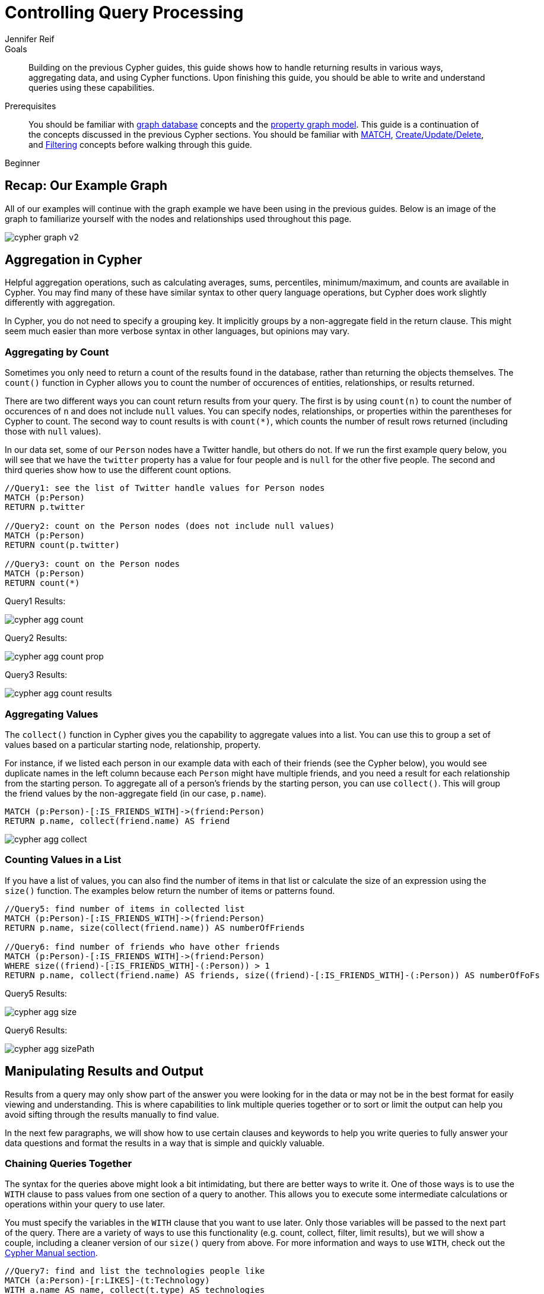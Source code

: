 = Controlling Query Processing
:level: Beginner
:page-level: Beginner
:author: Jennifer Reif
:category: cypher
:tags: cypher, queries, aggregation, chaining, loops, order-by, distinct, limit
:description: Building on the previous Cypher guides, this guide shows how to handle returning results in various ways, aggregating data, and using Cypher functions. Upon finishing this guide, you should be able to write and understand queries using these capabilities.
:page-comments:
:page-pagination:
:page-aliases: ROOT:aggregation-returns-functions.adoc

.Goals
[abstract]
{description}

.Prerequisites
[abstract]
You should be familiar with xref:ROOT:get-started.adoc[graph database] concepts and the xref:ROOT:graph-database.adoc#property-graph[property graph model].
This guide is a continuation of the concepts discussed in the previous Cypher sections.
You should be familiar with xref:index.adoc[MATCH], xref:updating.adoc[Create/Update/Delete], and xref:filtering-query-results.adoc[Filtering] concepts before walking through this guide.

[role=expertise {level}]
{level}

[#cypher-example]
== Recap: Our Example Graph

All of our examples will continue with the graph example we have been using in the previous guides.
Below is an image of the graph to familiarize yourself with the nodes and relationships used throughout this page.

image::{img}/cypher_graph_v2.jpg[role="popup-link"]

[#cypher-aggregate]
== Aggregation in Cypher

Helpful aggregation operations, such as calculating averages, sums, percentiles, minimum/maximum, and counts are available in Cypher.
You may find many of these have similar syntax to other query language operations, but Cypher does work slightly differently with aggregation.

In Cypher, you do not need to specify a grouping key.
It implicitly groups by a non-aggregate field in the return clause.
This might seem much easier than more verbose syntax in other languages, but opinions may vary.

[#aggregate-count]
=== Aggregating by Count

Sometimes you only need to return a count of the results found in the database, rather than returning the objects themselves.
The `count()` function in Cypher allows you to count the number of occurences of entities, relationships, or results returned.

There are two different ways you can count return results from your query.
The first is by using `count(n)` to count the number of occurences of `n` and does not include `null` values.
You can specify nodes, relationships, or properties within the parentheses for Cypher to count.
The second way to count results is with `count({empty}*)`, which counts the number of result rows returned (including those with `null` values).

In our data set, some of our `Person` nodes have a Twitter handle, but others do not.
If we run the first example query below, you will see that we have the `twitter` property has a value for four people and is `null` for the other five people.
The second and third queries show how to use the different count options.

[source, cypher]
----
//Query1: see the list of Twitter handle values for Person nodes
MATCH (p:Person)
RETURN p.twitter

//Query2: count on the Person nodes (does not include null values)
MATCH (p:Person)
RETURN count(p.twitter)

//Query3: count on the Person nodes
MATCH (p:Person)
RETURN count(*)
----

.Query1 Results:
image:{img}/cypher_agg_count.jpg[role="popup-link"]

.Query2 Results:
image:{img}/cypher_agg_count_prop.jpg[role="popup-link"]

.Query3 Results:
image:{img}/cypher_agg_count_results.jpg[role="popup-link"]

[#aggregate-collect]
=== Aggregating Values

The `collect()` function in Cypher gives you the capability to aggregate values into a list.
You can use this to group a set of values based on a particular starting node, relationship, property.

For instance, if we listed each person in our example data with each of their friends (see the Cypher below), you would see duplicate names in the left column because each `Person` might have multiple friends, and you need a result for each relationship from the starting person.
To aggregate all of a person's friends by the starting person, you can use `collect()`.
This will group the friend values by the non-aggregate field (in our case, `p.name`).

[source, cypher]
----
MATCH (p:Person)-[:IS_FRIENDS_WITH]->(friend:Person)
RETURN p.name, collect(friend.name) AS friend
----

image::{img}/cypher_agg_collect.jpg[role="popup-link"]

[#aggregate-size]
=== Counting Values in a List

If you have a list of values, you can also find the number of items in that list or calculate the size of an expression using the `size()` function.
The examples below return the number of items or patterns found.

[source, cypher]
----
//Query5: find number of items in collected list
MATCH (p:Person)-[:IS_FRIENDS_WITH]->(friend:Person)
RETURN p.name, size(collect(friend.name)) AS numberOfFriends

//Query6: find number of friends who have other friends
MATCH (p:Person)-[:IS_FRIENDS_WITH]->(friend:Person)
WHERE size((friend)-[:IS_FRIENDS_WITH]-(:Person)) > 1
RETURN p.name, collect(friend.name) AS friends, size((friend)-[:IS_FRIENDS_WITH]-(:Person)) AS numberOfFoFs
----

.Query5 Results:
image:{img}/cypher_agg_size.jpg[role="popup-link"]

.Query6 Results:
image:{img}/cypher_agg_sizePath.jpg[role="popup-link"]

[#cypher-results-output]
== Manipulating Results and Output

Results from a query may only show part of the answer you were looking for in the data or may not be in the best format for easily viewing and understanding.
This is where capabilities to link multiple queries together or to sort or limit the output can help you avoid sifting through the results manually to find value.

In the next few paragraphs, we will show how to use certain clauses and keywords to help you write queries to fully answer your data questions and format the results in a way that is simple and quickly valuable.

[#results-with]
=== Chaining Queries Together

The syntax for the queries above might look a bit intimidating, but there are better ways to write it.
One of those ways is to use the `WITH` clause to pass values from one section of a query to another.
This allows you to execute some intermediate calculations or operations within your query to use later.

You must specify the variables in the `WITH` clause that you want to use later.
Only those variables will be passed to the next part of the query.
There are a variety of ways to use this functionality (e.g. count, collect, filter, limit results), but we will show a couple, including a cleaner version of our `size()` query from above.
For more information and ways to use `WITH`, check out the link:https://neo4j.com/docs/cypher-manual/current/clauses/with/[Cypher Manual section^].

[source, cypher]
----
//Query7: find and list the technologies people like
MATCH (a:Person)-[r:LIKES]-(t:Technology)
WITH a.name AS name, collect(t.type) AS technologies
RETURN name, technologies

//Query8: find number of friends who have other friends - cleaner Query6
MATCH (p:Person)-[:IS_FRIENDS_WITH]->(friend:Person)
WITH p, collect(friend.name) AS friendsList, size((friend)-[:IS_FRIENDS_WITH]-(:Person)) AS numberOfFoFs
WHERE numberOfFoFs > 1
RETURN p.name, friendsList, numberOfFoFs
----

.Query7 Results:
image:{img}/cypher_results_with.jpg[role="popup-link"]

.Query8 Results:
image:{img}/cypher_results_with_filter.jpg[role="popup-link"]

In the first query, we pass the `Person` name, and a collected list of the `Technology` types.
Only these items can be referenced in the `RETURN` clause.
We cannot use the relationship (`r`) or even the `Person` birthdate because we did not pass those values along.

In the second query, we can only reference `p` and any of its properties (name, birthdate, yrsExperience, twitter), the collection of friends (as a whole, not each value), and the number of friend-of-friends.
Since we passed those values in the `WITH` clause, we can use those in our `WHERE` or `RETURN` clauses.

`WITH` requires all values passed to have a variable (if they do not already have one).
Our `Person` nodes were given a variable (`p`) in the `MATCH` clause, so we do not need to assign a variable there.

[NOTE]
--
`WITH` is also very helpful for setting up parameters before the query.
Often useful for parameter keys, url strings, and other query variables when importing data.

[source,cypher]
----
//find people with 2-6 years of experience
WITH 2 AS experienceMin, 6 AS experienceMax
MATCH (p:Person)
WHERE experienceMin <= p.yrsExperience <= experienceMax
RETURN p
----
--

[#results-unwind]
=== Looping through List Values

If you have a list that you want to inspect or separate the values, Cypher offers the `UNWIND` clause.
This does the opposite of `collect()` and separates a list into individual values on separate rows.

Using `UNWIND` is frequently used for looping through JSON and XML objects when importing data, as well as everyday arrays and other types of lists.
Let us look at a couple of examples where we assume that the technologies someone likes also mean they have some experience with each one.
We are interested in hiring people who are familiar with `Graphs` or `Query Languages`, so we can write a query to find people to interview.

[source, cypher]
----
//Query9: for a list of techRequirements, look for people who have each skill
WITH ['Graphs','Query Languages'] AS techRequirements
UNWIND techRequirements AS technology
MATCH (p:Person)-[r:LIKES]-(t:Technology {type: technology})
RETURN t.type, collect(p.name) AS potentialCandidates

//Query10: for numbers in a list, find candidates who have that many years of experience
WITH [4, 5, 6, 7] AS experienceRange
UNWIND experienceRange AS number
MATCH (p:Person)
WHERE p.yearsExp = number
RETURN p.name, p.yearsExp
----

.Query9 Results:
image:{img}/cypher_results_unwind_strList.jpg[role="popup-link"]

.Query10 Results:
image:{img}/cypher_results_unwind_numList.jpg[role="popup-link"]

[#results-ordering]
=== Ordering Results

Our list of potential hiring candidates from our last example might be more useful if we could order the candidates by most or least experience.
Or perhaps we want to rank all of our people by age.

The `ORDER BY` keyword will sort the results based on the value you specify and in ascending or descending order (ascending is default).
Let's use the same queries from our example with `UNWIND` and see how we can order our candidates.

[source, cypher]
----
//Query11: for a list of techRequirements, look for people who have each skill - ordered Query9
WITH ['Graphs','Query Languages'] AS techRequirements
UNWIND techRequirements AS technology
MATCH (p:Person)-[r:LIKES]-(t:Technology {type: technology})
WITH t.type AS technology, p.name AS personName
ORDER BY technology, personName
RETURN technology, collect(personName) AS potentialCandidates

//Query12: for numbers in a list, find candidates who have that many years of experience - ordered Query10
WITH [4, 5, 6, 7] AS experienceRange
UNWIND experienceRange AS number
MATCH (p:Person)
WHERE p.yearsExp = number
RETURN p.name, p.yearsExp ORDER BY p.yearsExp DESC
----

.Query11 Results:
image:{img}/cypher_results_order_names.jpg[role="popup-link"]

.Query12 Results:
image:{img}/cypher_results_order_experience.jpg[role="popup-link"]

Notice that our first query has to order by `Person` name before collecting the values into a list.
If you do not sort first (put the `ORDER BY` after the `RETURN`), you will sort based on the size of the list and not by the first letter of the values in the list.
We also sort on two values - technology, then person.
This allows us to sort our technology so that all the persons that like a technology are listed together.

You can try out the difference in sorting by both values or one value by running these queries:

[source,cypher]
--
//only sorted by person's name in alphabetical order
WITH ['Graphs','Query Languages'] AS techRequirements
UNWIND techRequirements AS technology
MATCH (p:Person)-[r:LIKES]-(t:Technology {type: technology})
WITH t.type AS technology, p.name AS personName
ORDER BY personName
RETURN technology, personName

//only sorted by technology (person names are out of order)
WITH ['Graphs','Query Languages'] AS techRequirements
UNWIND techRequirements AS technology
MATCH (p:Person)-[r:LIKES]-(t:Technology {type: technology})
WITH t.type AS technology, p.name AS personName
ORDER BY technology
RETURN technology, personName

//sorted by technology, then by person's name
WITH ['Graphs','Query Languages'] AS techRequirements
UNWIND techRequirements AS technology
MATCH (p:Person)-[r:LIKES]-(t:Technology {type: technology})
WITH t.type AS technology, p.name AS personName
ORDER BY technology, personName
RETURN technology, personName
--

[#results-distinct]
=== Returning Unique Results

Over the last couple of guides, there have been a few queries that have returned duplicate results due to multiple paths to the node or a node met multiple criteria.
This redundancy can clutter results and make sifting through a long list difficult to find what you need.

To trim out duplicate entities, we can use the `DISTINCT` keyword.
We will use past examples from queries, as well as a query from a previous page to show how to use this to remove repetitive results.

[source, cypher]
----
//Query13: find people who have a twitter or like graphs or query languages
MATCH (user:Person)
WHERE user.twitter IS NOT null
WITH user
MATCH (user)-[:LIKES]-(t:Technology)
WHERE t.type IN ['Graphs','Query Languages']
RETURN DISTINCT user.name
----

.Query13 Results:
image:{img}/cypher_results_distinct_user.jpg[role="popup-link"]

For Query13, our use case is that we are launching a new Twitter account for tips and tricks on Cypher, and we want to notify users who have a Twitter account and who like graphs or query languages.
The first two lines of the query look for `Person` nodes who have a Twitter handle.
Then, we use `WITH` to pass those users over to the next `MATCH`, where we find out if the person likes graphs or query languages.
Notice that running this statement without the `DISTINCT` keyword will result in "Melissa" shown twice.
This is because she likes graphs, and she also likes query languages.
When we use `DISTINCT`, we only retrieve unique users.

[#results-limit]
=== Limiting Number of Results

There are times where you want a sampling set or you only want to pull so many results to update or process at a time.
The `LIMIT` keyword takes the output of the query and limits the volume returned based on the number you specify.

For instance, we can find each person's number of friends in our graph.
If our graph were thousands or millions of nodes and relationships, the number of results returned would be massive.
What if we only cared about the top 3 people who had the most friends?
Let's write a query for that!

[source, cypher]
----
//Query14: find the top 3 people who have the most friends
MATCH (p:Person)-[r:IS_FRIENDS_WITH]-(other:Person)
RETURN p.name, count(other.name) AS numberOfFriends
ORDER BY numberOfFriends DESC
LIMIT 3
----

image::{img}/cypher_results_limit.jpg[role="popup-link"]

Our query pulls persons and the friends they are connected to and returns the person name and count of their friends.
We could run just that much of the query and return a messy list of names and friend counts, but we probably want to order the list based on the number of friends each person has starting with the biggest number at the top (`DESC`).
You could also run that much of the query to see the friends and counts all in order, but we only want to pull the top 3 people with the most friends.
The `LIMIT` pulls the top results from our ordered list.

[TIP]
--
Try mixing up the query by removing the `ORDER BY` and `LIMIT` lines and then add each one separately.
Notice that only removing the `ORDER BY` line pulls the starting 3 values from the list, getting a random sampling of the return results.
--

[#cypher-next-steps]
=== Next Steps

This guide has shown how to do more with Cypher by combining clauses and keywords for aggregating and returning data.
We have seen how to use functions in Cypher and some of the operations offered.
In the next section, we will learn how to maintain data integrity by using constraints and increase query performance with indexes.

[#cypher-resources]
=== Resources

* link:/docs/cypher-manual/current/clauses/[Neo4j Cypher Manual: WITH, UNWIND, & More^]
* link:/docs/cypher-manual/current/functions/aggregating/[Neo4j Cypher Manual: Aggregation^]
* link:/docs/cypher-manual/current/functions/scalar/#functions-size[Neo4j Cypher Manual: Size()^]
